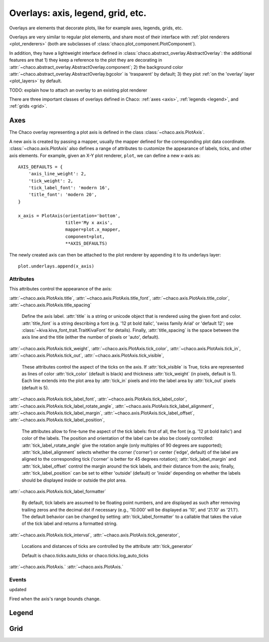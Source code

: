 ==================================
Overlays: axis, legend, grid, etc.
==================================

Overlays are elements that decorate plots, like for example
axes, legends, grids, etc.

Overlays are very similar to regular plot elements, and share most
of their interface with :ref:`plot renderers <plot_renderers>`
(both are subclasses of :class:`chaco.plot_component.PlotComponent`).

In addition, they have a lightweight interface defined in
:class:`chaco.abstract_overlay.AbstractOverlay`: the additional
features are that 1) they keep a reference to the plot they are decorating in
:attr:`~chaco.abstract_overlay.AbstractOverlay.component`;
2) the background color
:attr:`~chaco.abstract_overlay.AbstractOverlay.bgcolor`
is 'trasparent' by default;
3) they plot :ref:`on the 'overlay' layer <plot_layers>` by default.


TODO: explain how to attach an overlay to an existing plot renderer


There are three important classes of overlays defined in Chaco:
:ref:`axes <axis>`, :ref:`legends <legend>`, and :ref:`grids <grid>`.

.. _axes:

Axes
====

The Chaco overlay representing a plot axis is defined in the class
:class:`~chaco.axis.PlotAxis`.

A new axis is created by passing a
mapper, usually the mapper defined for the corresponding plot data coordinate.
:class:`~chaco.axis.PlotAxis` also defines a range of attributes to customize
the appearance of labels, ticks, and other axis elements. For example,
given an X-Y plot renderer, ``plot``, we can define a new x-axis as: ::

    AXIS_DEFAULTS = {
        'axis_line_weight': 2,
        'tick_weight': 2,
        'tick_label_font': 'modern 16',
        'title_font': 'modern 20',
    }

    x_axis = PlotAxis(orientation='bottom',
                      title='My x axis',
                      mapper=plot.x_mapper,
                      component=plot,
                      **AXIS_DEFAULTS)

The newly created axis can then be attached to the plot renderer by
appending it to its underlays layer: ::

    plot.underlays.append(x_axis)

Attributes
----------

This attributes control the appearance of the axis:

:attr:`~chaco.axis.PlotAxis.title`,
:attr:`~chaco.axis.PlotAxis.title_font`,
:attr:`~chaco.axis.PlotAxis.title_color`,
:attr:`~chaco.axis.PlotAxis.title_spacing`

  Define the axis label. :attr:`title` is a string or unicode object
  that is rendered using the given font and color. :attr:`title_font` is
  a string describing a font (e.g. '12 pt bold italic',
  'swiss family Arial' or 'default 12'; see
  :class:`~kiva.kiva_font_trait.TraitKivaFont` for details).
  Finally, :attr:`title_spacing` is the space between the axis line and the
  title (either the number of pixels or 'auto', default).


:attr:`~chaco.axis.PlotAxis.tick_weight`,
:attr:`~chaco.axis.PlotAxis.tick_color`,
:attr:`~chaco.axis.PlotAxis.tick_in`,
:attr:`~chaco.axis.PlotAxis.tick_out`,
:attr:`~chaco.axis.PlotAxis.tick_visible`,

  These attributes control the aspect of the ticks on the axis.
  If :attr:`tick_visible` is True, ticks are represented as lines of
  color :attr:`tick_color` (default is black) and thickness
  :attr:`tick_weight` (in pixels, default is 1). Each line extends into the
  plot area by :attr:`tick_in` pixels and into the label area by
  :attr:`tick_out` pixels (default is 5).


:attr:`~chaco.axis.PlotAxis.tick_label_font`,
:attr:`~chaco.axis.PlotAxis.tick_label_color`,
:attr:`~chaco.axis.PlotAxis.tick_label_rotate_angle`,
:attr:`~chaco.axis.PlotAxis.tick_label_alignment`,
:attr:`~chaco.axis.PlotAxis.tick_label_margin`,
:attr:`~chaco.axis.PlotAxis.tick_label_offset`,
:attr:`~chaco.axis.PlotAxis.tick_label_position`,

  The attributes allow to fine-tune the aspect of the tick labels:
  first of all, the font (e.g. '12 pt bold italic') and color of the
  labels. The position and orientation of the label can be also be
  closely controlled: :attr:`tick_label_rotate_angle` give the rotation
  angle (only multiples of 90 degrees are supported);
  :attr:`tick_label_alignment` selects whether the corner ('corner') or center
  ('edge', default) of the label are aligned to the corresponding tick
  ('corner' is better for 45 degrees rotation); :attr:`tick_label_margin`
  and :attr:`tick_label_offset` control the margin around the
  tick labels, and their distance from the axis; finally,
  :attr:`tick_label_position` can be set to either 'outside' (default)
  or 'inside' depending on whether the labels should be displayed inside
  or outside the plot area.


:attr:`~chaco.axis.PlotAxis.tick_label_formatter`

  By default, tick labels are assumed to be floating point numbers, and are
  displayed as such after removing trailing zeros and the decimal dot if
  necessary (e.g., '10.000' will be displayed as '10', and '21.10' as '21.1').
  The default behavior can be changed by setting :attr:`tick_label_formatter`
  to a callable that takes the value of the tick label and returns a
  formatted string.


:attr:`~chaco.axis.PlotAxis.tick_interval`,
:attr:`~chaco.axis.PlotAxis.tick_generator`,

  Locations and distances of ticks are controlled by the attribute
  :attr:`tick_generator`

  Default is chaco.ticks.auto_ticks or chaco.ticks.log_auto_ticks

:attr:`~chaco.axis.PlotAxis.`
:attr:`~chaco.axis.PlotAxis.`

Events
------

updated

Fired when the axis's range bounds change.

.. _legend:

Legend
======

.. _grid:

Grid
====

